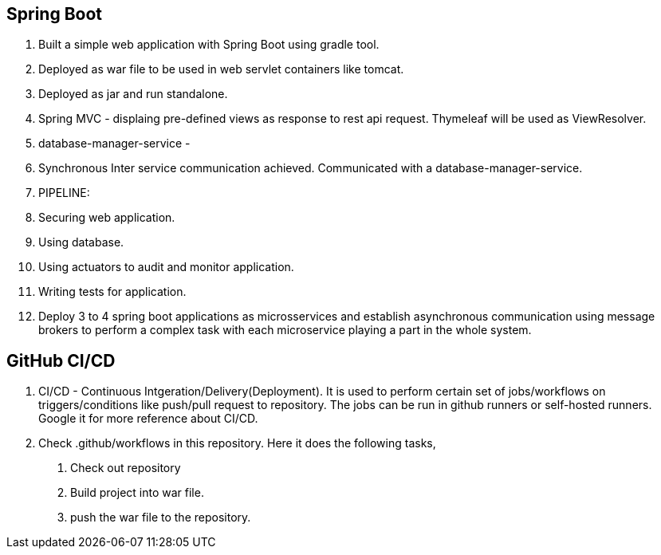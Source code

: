 == Spring Boot

1. Built a simple web application with Spring Boot using gradle tool.
2. Deployed as war file to be used in web servlet containers like tomcat.
3. Deployed as jar and run standalone.
4. Spring MVC - displaing pre-defined views as response to rest api request. Thymeleaf will be used as ViewResolver.
5. database-manager-service - 
6. Synchronous Inter service communication achieved. Communicated with a database-manager-service.
7. PIPELINE:
    1. Securing web application.
    2. Using database.
    3. Using actuators to audit and monitor application.
    4. Writing tests for application.
    5. Deploy 3 to 4 spring boot applications as microsservices and establish asynchronous communication using message brokers
     to perform a complex task with each microservice playing a part in the whole system.

== GitHub CI/CD

1. CI/CD - Continuous Intgeration/Delivery(Deployment). It is used to perform certain set of jobs/workflows on triggers/conditions
 like push/pull request to repository. The jobs can be run in github runners or self-hosted runners. Google it for more reference about CI/CD.
2. Check .github/workflows in this repository. Here it does the following tasks,
    a. Check out repository
    b. Build project into war file.
    c. push the war file to the repository.
